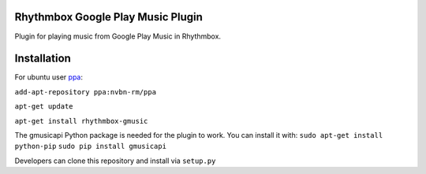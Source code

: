 Rhythmbox Google Play Music Plugin
==================================
Plugin for playing music from Google Play Music in Rhythmbox.


Installation
============
For ubuntu user `ppa <https://launchpad.net/~nvbn-rm/+archive/ppa>`_:

``add-apt-repository ppa:nvbn-rm/ppa``

``apt-get update``

``apt-get install rhythmbox-gmusic`` 

The gmusicapi Python package is needed for the plugin to work. You can install it with:
``sudo apt-get install python-pip``
``sudo pip install gmusicapi``

Developers can clone this repository and install via ``setup.py``
